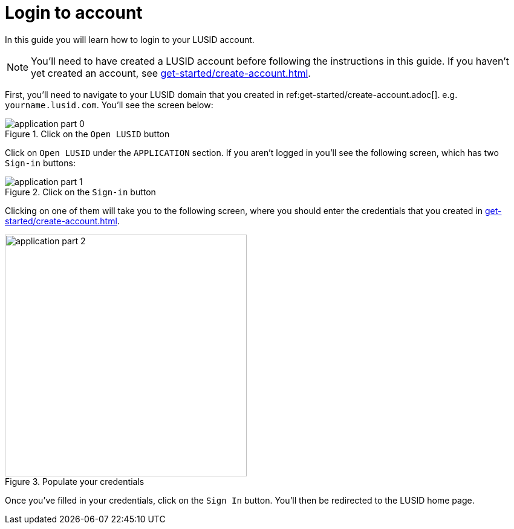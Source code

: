 = Login to account
:description: This guide walks through how to login to a LUSID domain.
:page-pagination: true

In this guide you will learn how to login to your LUSID account.

[NOTE]
====
You'll need to have created a LUSID account before following the instructions in this guide.
If you haven't yet created an account, see xref:get-started/create-account.adoc[].
====

First, you'll need to navigate to your LUSID domain that you created in ref:get-started/create-account.adoc[].  
e.g. `yourname.lusid.com`.
You'll see the screen below:

.Click on the `Open LUSID` button
image::application-part-0.png[]

Click on `Open LUSID` under the `APPLICATION` section.
If you aren't logged in you'll see the following screen, which has two `Sign-in` buttons:

.Click on the `Sign-in` button
image::application-part-1.png[]

Clicking on one of them will take you to the following screen, where you should enter the credentials that you created in xref:get-started/create-account.adoc[].

.Populate your credentials
image::application-part-2.png[width=400]

Once you've filled in your credentials, click on the `Sign In` button.
You'll then be redirected to the LUSID home page. 
